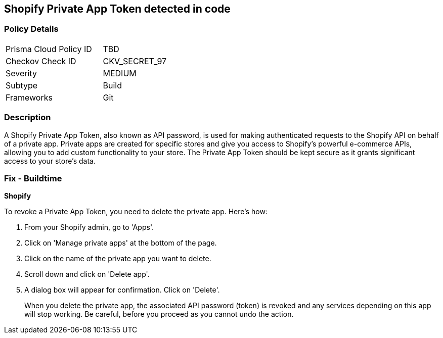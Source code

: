 == Shopify Private App Token detected in code


=== Policy Details

[width=45%]
[cols="1,1"]
|===
|Prisma Cloud Policy ID
|TBD

|Checkov Check ID
|CKV_SECRET_97

|Severity
|MEDIUM

|Subtype
|Build

|Frameworks
|Git

|===



=== Description

A Shopify Private App Token, also known as API password, is used for making authenticated requests to the Shopify API on behalf of a private app. Private apps are created for specific stores and give you access to Shopify's powerful e-commerce APIs, allowing you to add custom functionality to your store. The Private App Token should be kept secure as it grants significant access to your store's data.


=== Fix - Buildtime


*Shopify*

To revoke a Private App Token, you need to delete the private app. Here's how:

1. From your Shopify admin, go to 'Apps'.
2. Click on 'Manage private apps' at the bottom of the page.
3. Click on the name of the private app you want to delete.
4. Scroll down and click on 'Delete app'.
5. A dialog box will appear for confirmation. Click on 'Delete'.
+
When you delete the private app, the associated API password (token) is revoked and any services depending on this app will stop working. Be careful, before you proceed as you cannot undo the action.
